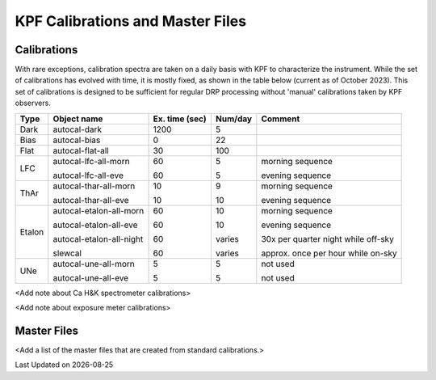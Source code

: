 KPF Calibrations and Master Files
=================================

Calibrations
------------

With rare exceptions, calibration spectra are taken on a daily basis with KPF to characterize the instrument.  While the set of calibrations has evolved with time, it is mostly fixed, as shown in the table below (current as of October 2023).  This set of calibrations is designed to be sufficient for regular DRP processing without 'manual' calibrations taken by KPF observers.

======  ===========================  ==============  =======  ==================
Type    Object name                  Ex. time (sec)  Num/day  Comment
======  ===========================  ==============  =======  ==================
Dark    autocal-dark                 1200            5          
Bias    autocal-bias                 0               22
Flat    autocal-flat-all             30              100
LFC     autocal-lfc-all-morn         60              5        morning sequence

        autocal-lfc-all-eve          60              5        evening sequence
ThAr    autocal-thar-all-morn        10              9        morning sequence

        autocal-thar-all-eve         10              10       evening sequence
Etalon  autocal-etalon-all-morn      60              10       morning sequence

        autocal-etalon-all-eve       60              10       evening sequence

        autocal-etalon-all-night     60              varies   30x per quarter night while off-sky

        slewcal                      60              varies   approx. once per hour while on-sky
UNe     autocal-une-all-morn         5               5        not used

        autocal-une-all-eve          5               5        not used 
======  ===========================  ==============  =======  ==================


<Add note about Ca H&K spectrometer calibrations>

<Add note about exposure meter calibrations>

Master Files
------------

<Add a list of the master files that are created from standard calibrations.>

.. |date| date::

Last Updated on |date|
